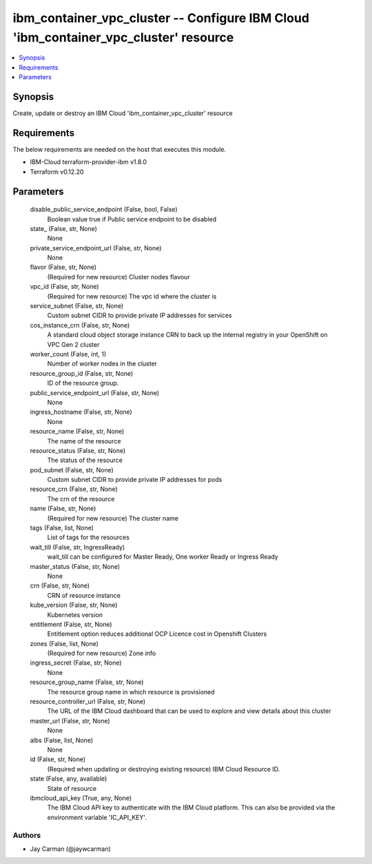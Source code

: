 
ibm_container_vpc_cluster -- Configure IBM Cloud 'ibm_container_vpc_cluster' resource
=====================================================================================

.. contents::
   :local:
   :depth: 1


Synopsis
--------

Create, update or destroy an IBM Cloud 'ibm_container_vpc_cluster' resource



Requirements
------------
The below requirements are needed on the host that executes this module.

- IBM-Cloud terraform-provider-ibm v1.8.0
- Terraform v0.12.20



Parameters
----------

  disable_public_service_endpoint (False, bool, False)
    Boolean value true if Public service endpoint to be disabled


  state_ (False, str, None)
    None


  private_service_endpoint_url (False, str, None)
    None


  flavor (False, str, None)
    (Required for new resource) Cluster nodes flavour


  vpc_id (False, str, None)
    (Required for new resource) The vpc id where the cluster is


  service_subnet (False, str, None)
    Custom subnet CIDR to provide private IP addresses for services


  cos_instance_crn (False, str, None)
    A standard cloud object storage instance CRN to back up the internal registry in your OpenShift on VPC Gen 2 cluster


  worker_count (False, int, 1)
    Number of worker nodes in the cluster


  resource_group_id (False, str, None)
    ID of the resource group.


  public_service_endpoint_url (False, str, None)
    None


  ingress_hostname (False, str, None)
    None


  resource_name (False, str, None)
    The name of the resource


  resource_status (False, str, None)
    The status of the resource


  pod_subnet (False, str, None)
    Custom subnet CIDR to provide private IP addresses for pods


  resource_crn (False, str, None)
    The crn of the resource


  name (False, str, None)
    (Required for new resource) The cluster name


  tags (False, list, None)
    List of tags for the resources


  wait_till (False, str, IngressReady)
    wait_till can be configured for Master Ready, One worker Ready or Ingress Ready


  master_status (False, str, None)
    None


  crn (False, str, None)
    CRN of resource instance


  kube_version (False, str, None)
    Kubernetes version


  entitlement (False, str, None)
    Entitlement option reduces additional OCP Licence cost in Openshift Clusters


  zones (False, list, None)
    (Required for new resource) Zone info


  ingress_secret (False, str, None)
    None


  resource_group_name (False, str, None)
    The resource group name in which resource is provisioned


  resource_controller_url (False, str, None)
    The URL of the IBM Cloud dashboard that can be used to explore and view details about this cluster


  master_url (False, str, None)
    None


  albs (False, list, None)
    None


  id (False, str, None)
    (Required when updating or destroying existing resource) IBM Cloud Resource ID.


  state (False, any, available)
    State of resource


  ibmcloud_api_key (True, any, None)
    The IBM Cloud API key to authenticate with the IBM Cloud platform. This can also be provided via the environment variable 'IC_API_KEY'.













Authors
~~~~~~~

- Jay Carman (@jaywcarman)

